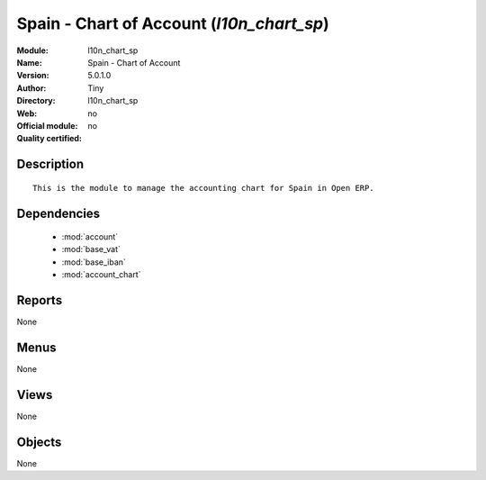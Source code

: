 
.. module:: l10n_chart_sp
    :synopsis: Spain - Chart of Account 
    :noindex:
.. 

.. raw:: html

    <link rel="stylesheet" href="../_static/hide_objects_in_sidebar.css" type="text/css" />

Spain - Chart of Account (*l10n_chart_sp*)
==========================================
:Module: l10n_chart_sp
:Name: Spain - Chart of Account
:Version: 5.0.1.0
:Author: Tiny
:Directory: l10n_chart_sp
:Web: 
:Official module: no
:Quality certified: no

Description
-----------

::

  This is the module to manage the accounting chart for Spain in Open ERP.

Dependencies
------------

 * :mod:`account`
 * :mod:`base_vat`
 * :mod:`base_iban`
 * :mod:`account_chart`

Reports
-------

None


Menus
-------


None


Views
-----


None



Objects
-------

None
